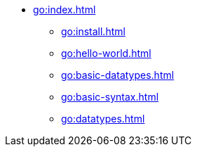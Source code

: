 * xref:go:index.adoc[]
** xref:go:install.adoc[]
** xref:go:hello-world.adoc[]
** xref:go:basic-datatypes.adoc[]
** xref:go:basic-syntax.adoc[]
** xref:go:datatypes.adoc[]
